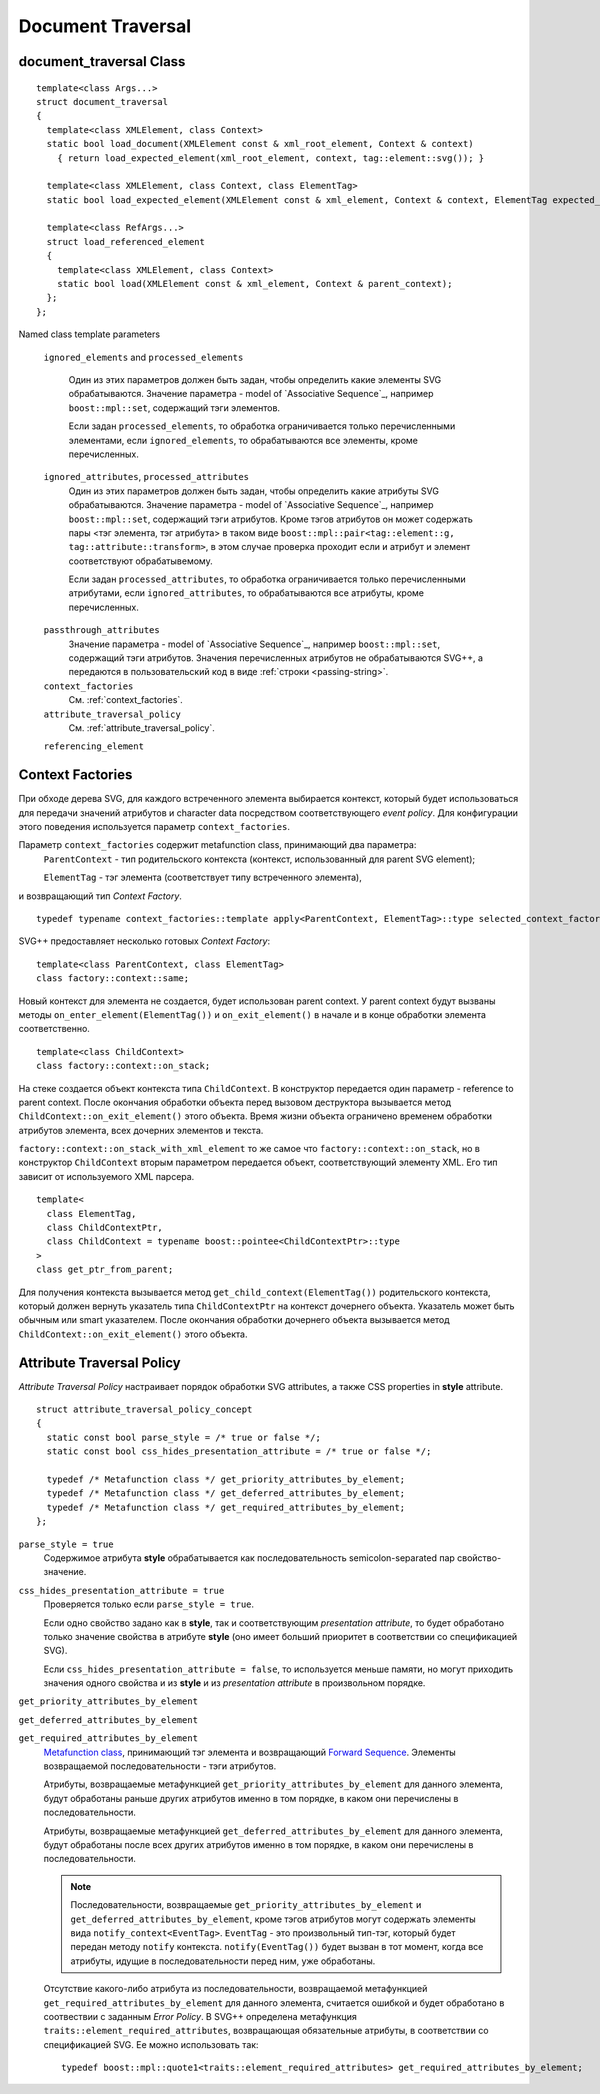 Document Traversal
======================

document_traversal Class
-----------------------------

::

  template<class Args...>
  struct document_traversal
  {
    template<class XMLElement, class Context>
    static bool load_document(XMLElement const & xml_root_element, Context & context)
      { return load_expected_element(xml_root_element, context, tag::element::svg()); }

    template<class XMLElement, class Context, class ElementTag>
    static bool load_expected_element(XMLElement const & xml_element, Context & context, ElementTag expected_element);

    template<class RefArgs...>
    struct load_referenced_element
    {
      template<class XMLElement, class Context>
      static bool load(XMLElement const & xml_element, Context & parent_context);
    };
  };

Named class template parameters

  ``ignored_elements`` and ``processed_elements``

    Один из этих параметров должен быть задан, чтобы определить какие элементы SVG обрабатываются. 
    Значение параметра - model of `Associative Sequence`_, например ``boost::mpl::set``,
    содержащий тэги элементов.

    Если задан ``processed_elements``, то обработка ограничивается только перечисленными элементами,
    если ``ignored_elements``, то обрабатываются все элементы, кроме перечисленных.

.. _processed_attributes:

  ``ignored_attributes``, ``processed_attributes``
    Один из этих параметров должен быть задан, чтобы определить какие атрибуты SVG обрабатываются. 
    Значение параметра - model of `Associative Sequence`_, например ``boost::mpl::set``,
    содержащий тэги атрибутов. Кроме тэгов атрибутов он может содержать пары <тэг элемента, тэг атрибута>
    в таком виде ``boost::mpl::pair<tag::element::g, tag::attribute::transform>``, в этом случае
    проверка проходит если и атрибут и элемент соответствуют обрабатывемому. 

    Если задан ``processed_attributes``, то обработка ограничивается только перечисленными атрибутами,
    если ``ignored_attributes``, то обрабатываются все атрибуты, кроме перечисленных.  

.. _passthrough_attributes:

  ``passthrough_attributes``
    Значение параметра - model of `Associative Sequence`_, например ``boost::mpl::set``,
    содержащий тэги атрибутов. Значения перечисленных атрибутов не обрабатываются SVG++,
    а передаются в пользовательский код в виде :ref:`строки <passing-string>`.

  ``context_factories``
    См. :ref:`context_factories`.

  ``attribute_traversal_policy``
    См. :ref:`attribute_traversal_policy`.

  ``referencing_element``


.. _context_factories:

Context Factories
--------------------------------

При обходе дерева SVG, для каждого встреченного элемента выбирается контекст, который будет использоваться
для передачи значений атрибутов и character data посредством соответствующего *event policy*. 
Для конфигурации этого поведения используется параметр ``context_factories``.

Параметр ``context_factories`` содержит metafunction class, принимающий два параметра: 
  ``ParentContext`` - тип родительского контекста (контекст, использованный для parent SVG element);
  
  ``ElementTag`` - тэг элемента (соответствует типу встреченного элемента),
и возвращающий тип *Context Factory*.

::

  typedef typename context_factories::template apply<ParentContext, ElementTag>::type selected_context_factory;


SVG++ предоставляет несколько готовых *Context Factory*::

  template<class ParentContext, class ElementTag>
  class factory::context::same;

Новый контекст для элемента не создается, будет использован parent context. У parent context будут вызваны 
методы ``on_enter_element(ElementTag())`` и ``on_exit_element()`` в начале и в конце обработки элемента соответственно.

::

  template<class ChildContext>
  class factory::context::on_stack;

На стеке создается объект контекста типа ``ChildContext``. В конструктор передается один параметр - reference 
to parent context. После окончания обработки объекта перед вызовом деструктора
вызывается метод ``ChildContext::on_exit_element()`` этого объекта.
Время жизни объекта ограничено временем обработки атрибутов элемента, всех дочерних элементов и текста.

``factory::context::on_stack_with_xml_element`` то же самое что ``factory::context::on_stack``, но в конструктор 
``ChildContext`` вторым параметром передается объект, соответствующий элементу XML. Его тип зависит от используемого
XML парсера.

::
  
  template<
    class ElementTag, 
    class ChildContextPtr, 
    class ChildContext = typename boost::pointee<ChildContextPtr>::type 
  >
  class get_ptr_from_parent;

Для получения контекста вызывается метод ``get_child_context(ElementTag())`` родительского контекста, который
должен вернуть указатель типа ``ChildContextPtr`` на контекст дочернего объекта. Указатель может быть обычным или
smart указателем. После окончания обработки дочернего объекта вызывается метод ``ChildContext::on_exit_element()`` этого объекта.


.. _attribute_traversal_policy:

Attribute Traversal Policy
-----------------------------------

*Attribute Traversal Policy* настраивает порядок обработки SVG attributes, а также CSS properties in **style** attribute.

::

  struct attribute_traversal_policy_concept
  {
    static const bool parse_style = /* true or false */;
    static const bool css_hides_presentation_attribute = /* true or false */;

    typedef /* Metafunction class */ get_priority_attributes_by_element;
    typedef /* Metafunction class */ get_deferred_attributes_by_element;
    typedef /* Metafunction class */ get_required_attributes_by_element;
  };

``parse_style = true``
  Содержимое атрибута **style** обрабатывается как последовательность semicolon-separated пар свойство-значение.

``css_hides_presentation_attribute = true``
  Проверяется только если ``parse_style = true``. 
  
  Если одно свойство задано как в **style**, так и соответствующим
  *presentation attribute*, то будет обработано только значение свойства в атрибуте **style** (оно имеет больший
  приоритет в соответствии со спецификацией SVG).

  Если ``css_hides_presentation_attribute = false``, то используется меньше памяти, но могут приходить 
  значения одного свойства и из **style** и из *presentation attribute* в произвольном порядке.

``get_priority_attributes_by_element``

``get_deferred_attributes_by_element``

``get_required_attributes_by_element``
  `Metafunction class <http://www.boost.org/doc/libs/1_57_0/libs/mpl/doc/refmanual/metafunction-class.html>`_,
  принимающий тэг элемента и
  возвращающий `Forward Sequence <http://www.boost.org/doc/libs/1_57_0/libs/mpl/doc/refmanual/forward-sequence.html>`_.
  Элементы возвращаемой последовательности - тэги атрибутов.

  Атрибуты, возвращаемые метафункцией ``get_priority_attributes_by_element`` для данного элемента, будут обработаны раньше других 
  атрибутов именно в том порядке, в каком они перечислены в последовательности.

  Атрибуты, возвращаемые метафункцией ``get_deferred_attributes_by_element`` для данного элемента, будут обработаны 
  после всех других атрибутов именно в том порядке, в каком они перечислены в последовательности.

  .. note::

    Последовательности, возвращаемые  ``get_priority_attributes_by_element`` и ``get_deferred_attributes_by_element``, 
    кроме тэгов атрибутов могут содержать элементы вида ``notify_context<EventTag>``. ``EventTag`` - это 
    произвольный тип-тэг, который будет передан методу ``notify`` контекста. 
    ``notify(EventTag())`` будет вызван в тот момент, когда все атрибуты, идущие в последовательности
    перед ним, уже обработаны.

  Отсутствие какого-либо атрибута из последовательности, возвращаемой метафункцией ``get_required_attributes_by_element`` для данного элемента, 
  считается ошибкой и будет обработано в соотвествии с заданным *Error Policy*.
  В SVG++ определена метафункция ``traits::element_required_attributes``, возвращающая обязательные атрибуты, в соответствии со
  спецификацией SVG. Ее можно использовать так::

    typedef boost::mpl::quote1<traits::element_required_attributes> get_required_attributes_by_element;





